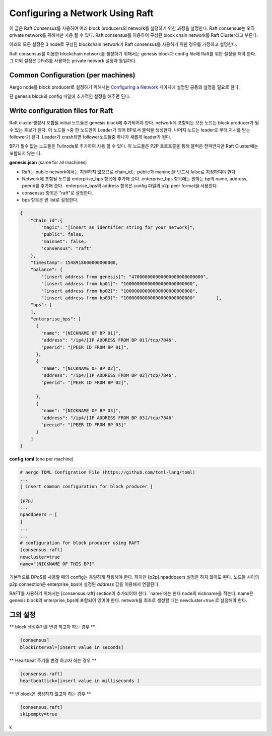 Configuring a Network Using Raft
================================

이 글은 Raft Consensus를 사용하여 여러 block producers의 network를 설정하기 위한 과정을 설명한다.
Raft consensus는 오직 private network를 위해서만 사용 될 수 있다.
Raft consensus를 이용하여 구성된 block chain network를 Raft Cluster라고 부른다.

아래의 모든 설정은 3 node로 구성된 blockchain network가 Raft consensus를 사용하기 위한 경우를 가정하고 설명한다.

Raft consensus를 이용한 blockchain network를 생성하기 위해서는 genesis block과 config file에 Raft를 위한 설정을 해야 한다.
그 이외 설정은 DPoS를 사용하는 private network 설정과 동일하다.

Common Configuration (per machines)
-----------------------------------
Aergo node를 block producer로 설정하기 위해서는 `Configuring a Network <../running-node/configure-network.html#configuring-a-network>`__ 페이지에 설명된 공통의 설정을 필요로 한다.

단 genesis block과 config 파일에 추가적인 설정을 해주면 된다.


Write configuration files for Raft
-----------------------------------
Raft cluster생성시 포함될 initial 노드들은 genesis block에 추가되어야 한다. network에 포함되는 모든 노드는 block producer가 될수 있는 후보가 된다. 이 노드들 >중 한 노드만이 Leader가 되어 BP로서 블럭을 생성한다. 나머지 노드는 leader로 부터 지시를 받는 follower가 된다. 
Leader가 crash되면 follower노드들중 하나가 새롭게 leader가 된다. 


BP가 될수 없는 노드들은 Fullnode로 추가하여 사용 할 수 있다. 이 노드들은 P2P 프로토콜을 통해 블럭은 전파받지만 Raft Cluster에는 포함되지 않는
다.

**genesis.json** (same for all machines)

- Raft는 public network에서는 지원하지 않으므로 chain_id는 public과 maninet을 반드시 false로 지정하여야 한다. 
- Network에 포함될 노드를 enterprise_bps 항목에 추가해 준다. enterprise_bps 항목에는 원하는 bp의 name, address, peerid를 추가해 준다.  enterprise_bps의 address 항목은 config 파일의 p2p peer format을 사용한다.
- consensus 항목은 "raft"로 설정한다.
- bps 항목은 빈 list로 설정한다.

.. code-block:: json

    {
        "chain_id":{
            "magic": "[insert an identifier string for your network]",
            "public": false,
            "mainnet": false,
            "consensus": "raft"
        },
        "timestamp": 1548918000000000000,         
        "balance": {
            "[insert address from genesis]": "470000000000000000000000000",
            "[insert address from bp01]": "10000000000000000000000000",
            "[insert address from bp02]": "10000000000000000000000000",
            "[insert address from bp03]": "10000000000000000000000000"        },
        "bps": [
        ],
        "enterprise_bps": [
          {
            "name": "[NICKNAME OF BP 01]",
            "address": "/ip4/[IP ADDRESS FROM BP 01]/tcp/7846",
            "peerid": "[PEER ID FROM BP 01]",
          },
          {
            "name": "[NICKNAME OF BP 02]",
            "address": "/ip4/[IP ADDRESS FROM BP 02]/tcp/7846",
            "peerid": "[PEER ID FROM BP 02]",

          },
          {
            "name": "[NICKNAME OF BP 03]",
            "address": "/ip4/[IP ADDRESS FROM BP 03]/tcp/7846"
            "peerid": "[PEER ID FROM BP 03]"
          }
        ]
    }

**config.toml** (one per machine)

.. code-block:: toml

    # aergo TOML Configration File (https://github.com/toml-lang/toml)
    ...
    [ insert common configuration for block producer ]

    [p2p]
    ...
    npaddpeers = [
    ]
    ...
    ...
    # configuration for block producer using RAFT
    [consensus.raft]
    newcluster=true
    name="[NICKNAME OF THIS BP]"


기본적으로 DPoS를 사용할 때의 config는 동일하게 적용해야 한다. 하지만 [p2p].npaddpeers 설정은 하지 않아도 된다. 노드들 사이의 p2p connection은 enterprise_bps에 설정된 `address` 값을 이용해서 연결된다. 

RAFT를 사용하기 위해서는 [consensus.raft] section이 추가되어야 한다.
`name`에는 현재 node의 nickname을 적는다. name은 genesis block의 enterprise_bps에 포함되어 있어야 한다.
network를 최초로 생성할 때는 newcluster=true 로 설정해야 한다.

그외 설정
---------
** block 생성주기를 변경 하고자 하는 경우 **

.. code-block:: toml
    
    [consensus]
    blockinterval=[insert value in seconds]

** Heartbeat 주기를 변경 하고자 하는 경우 **

.. code-block:: toml

  [consensus.raft]
  heartbeattick=[insert value in milliseconds ]

** 빈 block은 생성하지 않고자 하는 경우 **

.. code-block:: toml

  [consensus.raft]
  skipempty=true
k
